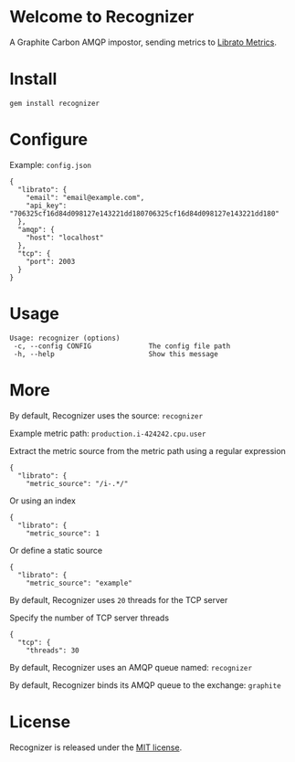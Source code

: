 * Welcome to Recognizer
  A Graphite Carbon AMQP impostor, sending metrics to [[https://metrics.librato.com/][Librato Metrics]].

  [[https://github.com/portertech/recognizer/raw/master/recognizer.gif]]
* Install
  : gem install recognizer
* Configure
  Example: =config.json=
  : {
  :   "librato": {
  :     "email": "email@example.com",
  :     "api_key": "706325cf16d84d098127e143221dd180706325cf16d84d098127e143221dd180"
  :   },
  :   "amqp": {
  :     "host": "localhost"
  :   },
  :   "tcp": {
  :     "port": 2003
  :   }
  : }
* Usage
  : Usage: recognizer (options)
  :  -c, --config CONFIG              The config file path
  :  -h, --help                       Show this message
* More
  By default, Recognizer uses the source: =recognizer=

  Example metric path: =production.i-424242.cpu.user=

  Extract the metric source from the metric path using a regular expression
  : {
  :   "librato": {
  :     "metric_source": "/i-.*/"
  Or using an index
  : {
  :   "librato": {
  :     "metric_source": 1
  Or define a static source
  : {
  :   "librato": {
  :     "metric_source": "example"

  By default, Recognizer uses =20= threads for the TCP server

  Specify the number of TCP server threads
  : {
  :   "tcp": {
  :     "threads": 30

  By default, Recognizer uses an AMQP queue named: =recognizer=

  By default, Recognizer binds its AMQP queue to the exchange: =graphite=
* License
  Recognizer is released under the [[https://github.com/portertech/recognizer/raw/master/MIT-LICENSE.txt][MIT license]].
